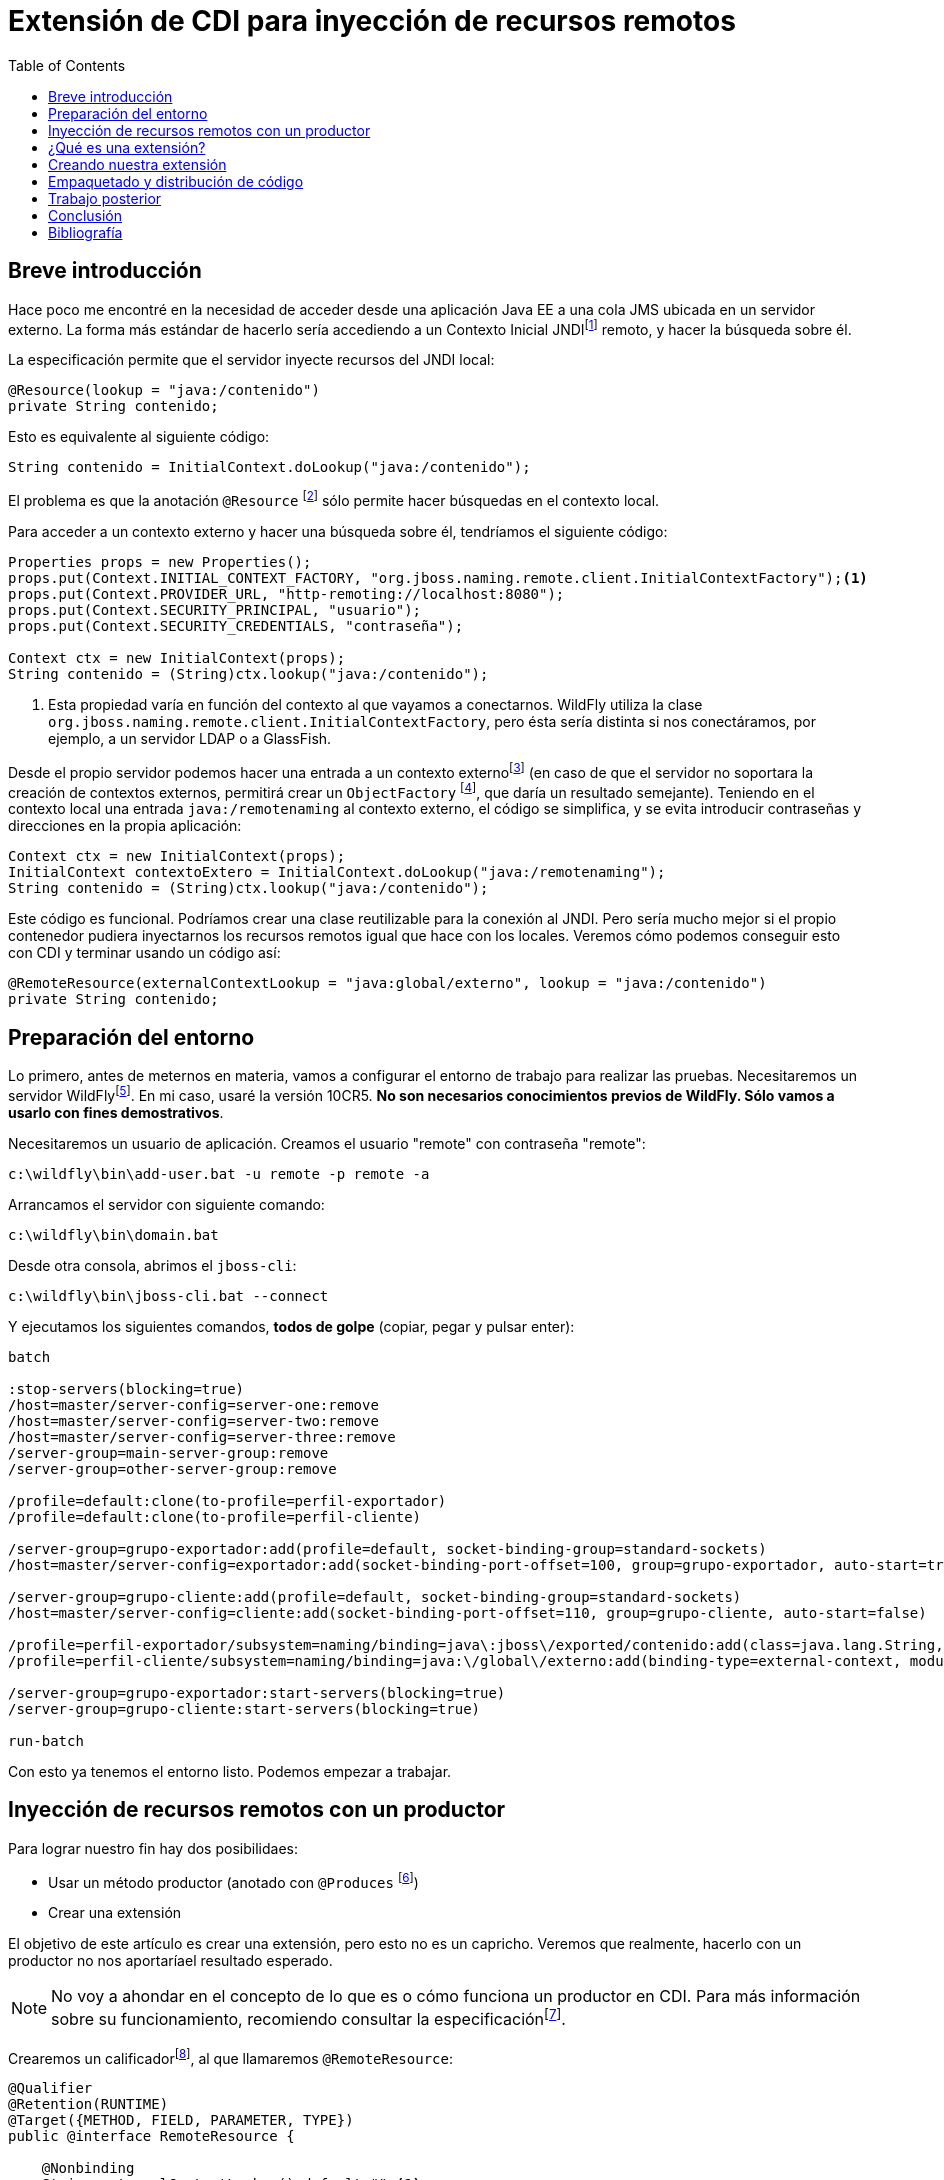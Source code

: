 
:toc:

= Extensión de CDI para inyección de recursos remotos
:showtitle:
:page-navtitle: Extensión de CDI para inyección de recursos remotos
:layout: post

== Breve introducción

Hace poco me encontré en la necesidad de acceder desde una aplicación Java EE a una cola JMS ubicada en un servidor externo. La forma más estándar de hacerlo sería accediendo a un Contexto Inicial JNDIfootnote:[https://docs.oracle.com/javase/8/docs/api/javax/naming/InitialContext.html] remoto, y hacer la búsqueda sobre él.

La especificación permite que el servidor inyecte recursos del JNDI local:

[source,java]
----
@Resource(lookup = "java:/contenido")
private String contenido;
----

Esto es equivalente al siguiente código:

[source,java]
----
String contenido = InitialContext.doLookup("java:/contenido");
----

El problema es que la anotación `@Resource` footnote:[https://docs.oracle.com/javaee/7/api/javax/annotation/Resource.html] sólo permite hacer búsquedas en el contexto local.

Para acceder a un contexto externo y hacer una búsqueda sobre él, tendríamos el siguiente código:

[source,java]
----
Properties props = new Properties();
props.put(Context.INITIAL_CONTEXT_FACTORY, "org.jboss.naming.remote.client.InitialContextFactory");<1>
props.put(Context.PROVIDER_URL, "http-remoting://localhost:8080");
props.put(Context.SECURITY_PRINCIPAL, "usuario");
props.put(Context.SECURITY_CREDENTIALS, "contraseña");

Context ctx = new InitialContext(props);
String contenido = (String)ctx.lookup("java:/contenido");
----
<1> Esta propiedad varía en función del contexto al que vayamos a conectarnos. WildFly utiliza la clase `org.jboss.naming.remote.client.InitialContextFactory`, pero ésta sería distinta si nos conectáramos, por ejemplo, a un servidor LDAP o a GlassFish.

Desde el propio servidor podemos hacer una entrada a un contexto externofootnote:[https://docs.jboss.org/author/display/WFLY10/Global+Bindings+Configuration] (en caso de que el servidor no soportara la creación de contextos externos, permitirá crear un `ObjectFactory` footnote:[https://docs.oracle.com/javase/8/docs/api/javax/naming/spi/ObjectFactory.html], que daría un resultado semejante). Teniendo en el contexto local una entrada `java:/remotenaming` al contexto externo, el código se simplifica, y se evita introducir contraseñas y direcciones en la propia aplicación:

[source,java]
----
Context ctx = new InitialContext(props);
InitialContext contextoExtero = InitialContext.doLookup("java:/remotenaming");
String contenido = (String)ctx.lookup("java:/contenido");
----

Este código es funcional. Podríamos crear una clase reutilizable para la conexión al JNDI. Pero sería mucho mejor si el propio contenedor pudiera inyectarnos los recursos remotos igual que hace con los locales. Veremos cómo podemos conseguir esto con CDI y terminar usando un código así:

[source,java]
----
@RemoteResource(externalContextLookup = "java:global/externo", lookup = "java:/contenido")
private String contenido;
----


== Preparación del entorno

Lo primero, antes de meternos en materia, vamos a configurar el entorno de trabajo para realizar las pruebas. Necesitaremos un servidor WildFlyfootnote:[http://wildfly.org/downloads/]. En mi caso, usaré la versión 10CR5. *No son necesarios conocimientos previos de WildFly. Sólo vamos a usarlo con fines demostrativos*.
 
Necesitaremos un usuario de aplicación. Creamos el usuario "remote" con contraseña "remote":

 c:\wildfly\bin\add-user.bat -u remote -p remote -a
 
Arrancamos el servidor con siguiente comando:

 c:\wildfly\bin\domain.bat
 
Desde otra consola, abrimos el `jboss-cli`:

 c:\wildfly\bin\jboss-cli.bat --connect

Y ejecutamos los siguientes comandos, *todos de golpe* (copiar, pegar y pulsar enter):
[literal]
....
batch

:stop-servers(blocking=true)
/host=master/server-config=server-one:remove
/host=master/server-config=server-two:remove
/host=master/server-config=server-three:remove
/server-group=main-server-group:remove
/server-group=other-server-group:remove 

/profile=default:clone(to-profile=perfil-exportador)
/profile=default:clone(to-profile=perfil-cliente)

/server-group=grupo-exportador:add(profile=default, socket-binding-group=standard-sockets)
/host=master/server-config=exportador:add(socket-binding-port-offset=100, group=grupo-exportador, auto-start=true)

/server-group=grupo-cliente:add(profile=default, socket-binding-group=standard-sockets)
/host=master/server-config=cliente:add(socket-binding-port-offset=110, group=grupo-cliente, auto-start=false)

/profile=perfil-exportador/subsystem=naming/binding=java\:jboss\/exported/contenido:add(class=java.lang.String, value=Entrada JNDI exportada)
/profile=perfil-cliente/subsystem=naming/binding=java:\/global\/externo:add(binding-type=external-context, module=org.jboss.as.naming, class=javax.naming.InitialContext, cache=true, environment=[java.naming.factory.initial=org.jboss.naming.remote.client.InitialContextFactory, java.naming.provider.url=http-remoting:\/\/localhost:8180, java.naming.security.principal=remote, java.naming.security.credentials=remote])

/server-group=grupo-exportador:start-servers(blocking=true)
/server-group=grupo-cliente:start-servers(blocking=true)

run-batch
....

Con esto ya tenemos el entorno listo. Podemos empezar a trabajar.

== Inyección de recursos remotos con un productor

Para lograr nuestro fin hay dos posibilidaes:

* Usar un método productor (anotado con `@Produces` footnote:[https://docs.oracle.com/javaee/7/api/javax/enterprise/inject/Produces.html])
* Crear una extensión

El objetivo de este artículo es crear una extensión, pero esto no es un capricho. Veremos que realmente, hacerlo con un productor no nos aportaríael resultado esperado.

NOTE: No voy a ahondar en el concepto de lo que es o cómo funciona un productor en CDI. Para más información sobre su funcionamiento, recomiendo consultar la especificaciónfootnote:[http://docs.jboss.org/cdi/spec/1.2/cdi-spec-with-assertions.html#producer_method].

Crearemos un calificadorfootnote:[ https://docs.oracle.com/javaee/7/api/javax/inject/Qualifier.html], al que llamaremos `@RemoteResource`:

[source,java]
----
@Qualifier
@Retention(RUNTIME)
@Target({METHOD, FIELD, PARAMETER, TYPE})
public @interface RemoteResource {

    @Nonbinding
    String externalContextLookup() default "";<1>

    @Nonbinding
    String lookup() default "";<2>

    @Nonbinding
    Class clazz() default Object.class;
}
----
<1> Entrada en el JNDI local donde habremos vinculado el contexto remoto.
<2> Búsqueda JNDI que se hará sobre el contexto externo para encontrar el recurso solicitado.
<3> Clase a la que se tendrá que convertir el objeto. Lo entenderemos en un momento.

Después nuestro método productor:

[source,java]
----
@Dependent
public class RemoteResourceProducer {

    private static final Logger logger = Logger.getLogger(RemoteResourceProducer.class.getName());

    @Produces
    @RemoteResource
    public Object create(InjectionPoint ip) {
        RemoteResource annotation = ip.getAnnotated().getAnnotation(RemoteResource.class);

        InitialContext contextoExterno;
        try {
            contextoExterno = InitialContext.doLookup(annotation.externalContextLookup()); <1>
        } catch (NamingException e) {
            logger.log(Level.SEVERE, "No se ha podido acceder al contexto externo. Error: ", e);
            throw new InjectionException(e);
        }

        Object value;
        try {
            value = contextoExterno.lookup(annotation.lookup()); <2>
        } catch (NamingException e) {
            logger.log(Level.SEVERE, "No se ha podido obtener el objeto en el contexto externo. Error: ", e);
            throw new InjectionException(e);
        }

        if (!annotation.clazz().isAssignableFrom(value.getClass())) { <3>
            logger.log(Level.SEVERE, "El tipo de dato no es válido.");
            throw new InjectionException("El tipo de dato no es válido.");
        }

        return value;
    }
}
----

<1> Obtiene el contexto externo
<2> Hace la búsqueda en el contexto externo
<3> Puesto que vamos a devolver un `Object`, tenemos que verificar que el dato es asignable.

Podríamos crear un `EJB` que se inicie al despligue, para verificar la inyección:

[source,java]
----
@Singleton
@Startup
public class Inyeccion {

    private static final Logger logger = Logger.getLogger(Inyeccion.class.getName());

    @Inject
    @RemoteResource(externalContextLookup = "java:/remotenaming", lookup = "java:/contenido", clazz = String.class)
    private Object contenido;

    @PostConstruct
    public void init() {
        logger.log(Level.INFO, "El valor inyectado es: " + (String) contenido);
    }
}
----

¡Funciona! Verifica que el elemento exista y que sea asignable al elemento. En caso de fallo, lanzará una excepción. ¿No es lo mismo que ocurre con cualquier otra inyección? Parecido... pero no.

Esta solución plantea dos problemas:

* Siempre nos va a devolver un objeto de tipo `Object`. Podríamos crear un productor para cada tipo de objeto que fuéramos a recibir, pero seguiría sin ser una solución genérica, y acumularía código duplicado.
* Obliga a hacer las validaciones en tiempo de ejecución. ¿Qué ocurre si el servidor remoto no está accesible? El despliegue se realizará correctamente, pero fallará en tiempo de ejecución cuando se intente acceder.

Ahora que está claro que no era tan sencillo, vamos a crear la extensión.

== ¿Qué es una extensión?

Durante el despliegue de una aplicación, el contenedor de CDI procesa todas las clases que encuentra en el classpath y verifica si éstas son "candidatas" a ser `beans` y si puede realizarse en ellas inyección de dependencias. La especificación de CDI define una serie de eventos que el contenedor lanza durante el desplieguefootnote:[http://docs.jboss.org/cdi/spec/1.2/cdi-spec-with-assertions.html#init_events].

Uno de estos eventos es el `ProcessInjectionTarget` footnote:[https://docs.oracle.com/javaee/7/api/javax/enterprise/inject/spi/ProcessInjectionTarget.html], que se lanzará por cada clase encontrada sobre la que *se pueda* realizar inyección de dependencias. Esto no quiere decir que tenga ninguna anotación de `@Inject`, sólo indica que es una clase válida para inyecciónfootnote:[http://docs.jboss.org/cdi/spec/1.2/cdi-spec-with-assertions.html#legal_injection_point_types].

La clase `ProcessInjectionTarget` permite modificar la inyección que se realiza en la clase que está siendo procesada. ¿Qué nos aporta esto? Nos permite recorrer todas las propiedades de la clase, buscar aquellas que tienen nuestra anotación, e introducir un mecanismo propio para resolver la inyección.

Todo eso se ejecutará antes de que la aplicación termine el despliegue, por lo que podremos realizar cualquier tipo de validación y, en caso de error, cancelar el propio despliegue.

== Creando nuestra extensión

Partiremos de un proyecto web (.war). Java EE 7 hizo opcional el archivo `beans.xml` que antes se requería para activar CDI. Sin embargo, su presencia sigue siendo necesaria para activar las extensiones:

[source,xml]
.WEB-INF/beans.xml
----
<?xml version="1.0" encoding="UTF-8"?>
<beans xmlns="http://xmlns.jcp.org/xml/ns/javaee"
       xmlns:xsi="http://www.w3.org/2001/XMLSchema-instance"
       xsi:schemaLocation="http://xmlns.jcp.org/xml/ns/javaee http://xmlns.jcp.org/xml/ns/javaee/beans_1_1.xsd">
</beans>
----

Ahora vamos a crear una clase para la extensión, aunque de momento no va a hacer nada útil:
[source,java]
----
package es.guillermogonzalezdeaguero.remoteresource;

import javax.enterprise.inject.spi.Extension;

public class RemoteResourceLoaderExtension implements Extension {
    private static final Logger logger = Logger.getLogger(RemoteResourceLoaderExtension.class.getName());
    
    public RemoteResourceLoaderExtension() {
        logger.log(Level.INFO, "La extensión ha sido instanciada.");
    }
}
----

CDI detecta las extensiones mediante el mecanismo de carga de servicios de Javafootnote:[https://docs.oracle.com/javase/tutorial/ext/basics/spi.html]. Para que detecte nuestra extensión, tendremos que crear un archivo
 `javax.enterprise.inject.spi.Extension` en la carpeta META-INF\services, introduciendo como contenido el nombre completo de las clases de extensión, una en cada línea. En nuestro caso, sólo tenemos una extensión y el contenido sería el siguiente:

[source, java]
.META-INF\services\javax.enterprise.inject.spi.Extension
----
es.guillermogonzalezdeaguero.remoteresource.RemoteResourceLoaderExtension
----

Si desplegamos la aplicación, veremos en consola el mensaje "La extensión ha sido instanciada", indicando que todo va según lo previsto.

El siguiente paso es crear la anotación que usaremos para indicar la inyección. Será nuestro equivalente al `@Inject`:

[source,java]
----
package es.guillermogonzalezdeaguero.remoteresource;

import java.lang.annotation.ElementType;
import java.lang.annotation.Retention;
import java.lang.annotation.RetentionPolicy;
import java.lang.annotation.Target;

@Retention(value = RetentionPolicy.RUNTIME)
@Target(value = {ElementType.FIELD})
public @interface RemoteResource {

    public String externalContextLookup(); <1>

    public String lookup(); <2>
}
----

<1> Búsqueda que debe hacerse en el JNDI local para obtener el `InitialContext` remoto
<2> Búsqueda que se hará sobre el contexto externo para obtener el recurso a inyectar

Es importante fijarse en el hecho de que la anotación *no es un calificador*, sino una anotación a secas. Los calificadores son anotaciones especiales que CDI utiliza en su mecanismo estándar de inyección para distinguir distintos `beans` de un mismo tipo. Nosotros estamos gestionando nuestra propia inyección y por tanto, no tenemos ninguna restricción.

Vamos a crear ahora un EJB que se arranque en el despliegue y que haga uso de esta anotación:

[source,java]
----
package es.gonzalezdeaguero.remoteresourcetest;

import es.guillermogonzalezdeaguero.remoteresource.RemoteResource;
import javax.annotation.PostConstruct;
import javax.ejb.Singleton;
import javax.ejb.Startup;

@Singleton
@Startup
public class InjectionTest {

    @RemoteResource(externalContextLookup = "java:global/externo", lookup = "java:/contenido")
    private String contenido;

    @PostConstruct
    public void init() {
        System.out.println("Contenido leído del JNDI remoto: " + contenido);
    }
}
----

Si desplegamos ahora la aplicación, veremos que, como era de esperar, la variable es nula. Es lógico, teniendo en cuenta que nuestra extensión todavía no hace nada. Pero, si no ha sido posible procesar la inyección, ¿por qué CDI no ha lanzado una excepción indicándolofootnote:[http://docs.jboss.org/cdi/spec/1.2/cdi-spec-with-assertions.html#unsatisfied_and_ambig_dependencies]? Muy sencillo: CDI *no sabe que para nosotros esa anotación representa un punto de inyección*. A todos los efectos, esa anotación no representa más que un metadato. Para CDI no es nada. Lo será para nosotros cuando hayamos programado la extensión, y correrá por nuestra cuenta hacer las verificaciones pertinentes y lanzar las excepcciones `DefinitionError` footnote:[http://docs.oracle.com/javaee/7/api/javax/enterprise/inject/spi/DefinitionException.html] o `DeploymentException` footnote:[https://docs.oracle.com/javaee/7/api/javax/enterprise/inject/spi/DeploymentException.html].

Vamos a añadir ahora el código a nuestra extensión:

[source,java]
----
package es.guillermogonzalezdeaguero.remoteresource;

import java.lang.reflect.Field;
import java.util.HashMap;
import java.util.Map;
import java.util.Map.Entry;
import java.util.Set;
import java.util.logging.Logger;
import javax.enterprise.context.spi.CreationalContext;
import javax.enterprise.event.Observes;
import javax.enterprise.inject.InjectionException;
import javax.enterprise.inject.spi.AnnotatedField;
import javax.enterprise.inject.spi.AnnotatedType;
import javax.enterprise.inject.spi.Extension;
import javax.enterprise.inject.spi.InjectionPoint;
import javax.enterprise.inject.spi.InjectionTarget;
import javax.enterprise.inject.spi.ProcessInjectionTarget;
import javax.naming.InitialContext;
import javax.naming.NamingException;

/**
 *
 * @author Guillermo González de Agüero
 */
public class RemoteResourceLoaderExtension implements Extension {

    private static final Logger logger = Logger.getLogger(RemoteResourceLoaderExtension.class.getName());

    public <T> void initializePropertyLoading(final @Observes ProcessInjectionTarget<T> pit) {
        AnnotatedType<T> at = pit.getAnnotatedType();

        boolean anyMatch = at.getFields().
                stream().
                anyMatch(f -> f.isAnnotationPresent(RemoteResource.class));<1>
        if (!anyMatch) {
            return;
        }

        // Se verifica que todas las inyecciones sean válidas
        Map<AnnotatedField, Object> fieldValues = new HashMap<>();
        at.getFields().stream().
                filter(f -> f.isAnnotationPresent(RemoteResource.class)).
                forEach(annotatedField -> {<2>
                    RemoteResource remoteResource = annotatedField.getAnnotation(RemoteResource.class);
                    Field field = annotatedField.getJavaMember();

                    try {
                        T value = performLookup(remoteResource);
                        validateValue(field, value);
                    } catch (Exception e) {
                        pit.addDefinitionError(new InjectionException(e));<3>
                    }
                });

        // Se establece el mecanismo para realizar la inyección cuando algún bean la solicite
        final InjectionTarget<T> it = pit.getInjectionTarget();
        InjectionTarget<T> wrapped = new InjectionTarget<T>() {
            @Override
            @SuppressWarnings("unchecked")
            public void inject(T instance, CreationalContext<T> ctx) {
                it.inject(instance, ctx);<4>
                
                Stream.of(instance.getClass().getDeclaredFields()).
                        filter(f -> f.isAnnotationPresent(RemoteResource.class)).
                        forEach(field -> {
                            T value = null;
                            try {
                                value = performLookup(field.getAnnotation(RemoteResource.class));<5>
                                validateValue(field, value);
                            } catch (Exception e) {
                                throw new InjectionException(e);
                            }

                            try {
                                field.set(instance, value);<6>
                            } catch (IllegalArgumentException | IllegalAccessException e) {
                                throw new InjectionException(e);
                            }
                        });
            }

            @Override
            public void postConstruct(T instance) {
                it.postConstruct(instance);
            }

            @Override
            public void preDestroy(T instance) {
                it.dispose(instance);
            }

            @Override
            public void dispose(T instance) {
                it.dispose(instance);
            }

            @Override
            public Set<InjectionPoint> getInjectionPoints() {
                return it.getInjectionPoints();
            }

            @Override
            public T produce(CreationalContext<T> ctx) {
                return it.produce(ctx);
            }
        };

        pit.setInjectionTarget(wrapped);<7>
    }

    private <T> T performLookup(RemoteResource annotation) throws NamingException {
        String externalContextLookup = annotation.externalContextLookup();
        String jndiLookup = annotation.lookup();

        InitialContext context = InitialContext.doLookup(externalContextLookup);

        return (T) context.lookup(jndiLookup);
    }

    private <T> void validateValue(Field field, T value) {
        if (value == null) {
            throw new IllegalArgumentException("No value found for field " + field.toString());
        }

        if (!field.getType().isAssignableFrom(value.getClass())) {
            throw new IllegalArgumentException("Incompatible value type for field " + field.toString());
        }
    }
}
----

<1> A este método nos van a llegar todas las clases que se procesen. Verificamos que efectivamente haya *alguna* propiedad con nuestra anotación
<2> Cogemos únicamente las propiedades anotadas y verificamos que la búsqueda sea válida
<3> En caso de error, debemos avisar al contenedor para que muestre un mensaje al usuario y cancele el despliegue, si es necesario.
<4> Delegamos de primeras todas las inyecciones al método que hubiera predefinido. Lo que estamos haciendo aquí es modificar *toda la inyección en esta clase*. Esto incluye las propiedades anotadas con `@Inject`. Haciendo esta llamada, dejamos que el contenedor *y otras extensiones que se hayan cargado antes de la nuestra* hagan lo que tuvieran ya previsto, y después añadimos nuestro procesamiento.
<5> Se van recorriendo todos los campos y se hace la búsqueda del JNDI y se valida de nuevo (el valor podría haber cambiado).
<6> Finalmente asignamos el valor. Este método `inject()` será llamado cada vez que se instancie una clase y se requiera inyectar un campo con nuestra anotación.
<7> Cambiamos el `InjectionTarget` footnote:[https://docs.oracle.com/javaee/7/api/javax/enterprise/inject/spi/InjectionTarget.html] de la clase por el nuestro, que ha decoradofootnote:[https://es.wikipedia.org/wiki/Decorator_%28patr%C3%B3n_de_dise%C3%B1o%29] el original.

La idea es muy sencilla: 

* CDI llamará a nuestra extensión lanzando un evento por cada clase que encuentre sobre la que se pueda realizar inyección.
* En cada clase, verificaremos si tiene alguna propiedad donde *nosotros* debamos hacer algún tipo de inyección
* Verificamos la disponibilidad de los datos solicitados en cada caso.
* Decoramos el `InjectionTarget` de la clase, añadiendo la lógica necesaria para realizar la inyección en nuestros campos.

Si desplegamos ahora nuestra aplicación, veremos que el valor se inyecta correctamente. Podemos probar a parar el servidor remoto para verificar que se ejecutan correctamente las validaciones y se cancela el despliegue en caso de que el recurso remoto no esté disponible.

== Empaquetado y distribución de código

Todo este trabajo está muy bien, pero no queremos copiar y pegar en cada proyecto donde lo necesitemos. Por suerte, la especificación contempla la posibilidad de empaquetar las extensiones en un JARfootnote:[http://docs.jboss.org/cdi/spec/1.2/cdi-spec-with-assertions.html#bean_archive]. Sólo tendremos que mover nuestras clases, el `META-INF\services\javax.enterprise.inject.spi.Extension` y copiar el `beans.xml` a la carpeta META-INF, y ya podremos compilar como JAR e importarlo desde cualquier proyecto web.

La inclusión del `beans.xml` dentro del JAR no es necesaria: funcionaría sin ella *siempre y cuando el proyecto web que la importe contenga un beans.xml*. Puesto que este fichero es opcional en Java EE 7, para evitar cualquier tipo de problema, lo mejor es incluirlo en el propio JAR. Para no tener incompatibilidades entre los atributos del beans.xml de nuestro JAR y los del WAR que lo importe, nuestro `beans.xml` del JAR debe estar vacío o dejar todos los valores por defecto, como en nuestro ejemplo.

== Trabajo posterior

Genial, tenemos nuestra extensión y ya se procesa nuestra anotación. Va todo de lujo. Pero ahora hemos usado nuestra anotación en un bean con ámbito de peticiónfootnote:[https://docs.oracle.com/javaee/7/api/javax/enterprise/context/RequestScoped.html]. Cada vez que alguien carga la página, se tiene que hacer la búsqueda en el JNDI remoto. Estaría bien poder cacheara el resultado. 

Conforme vamos usándolo, descubrimos otras carencias: ¿qué ocurre si una búsqueda no está disponible en el momento del despliegue? La validación fallará y ya aplicación no se podrá desplegar. Por otra parte, sólo permitimos la inyección en propiedades, pero no en setters, como ocurre con los `@Inject`.

A continuación, abordaremos las siguientes cuestiones:

* Hacer opcional la validación del despliegue.
* Permitir cachear las búsquedas remotas.

Para empezar, modificaremos nuestra anotación `@RemoteResource` para dar soporte a estas nuevas funcionalidades:

[source,java]
----
package es.guillermogonzalezdeaguero.remoteresource;

import static java.lang.annotation.ElementType.FIELD;
import java.lang.annotation.Retention;
import static java.lang.annotation.RetentionPolicy.RUNTIME;
import java.lang.annotation.Target;

@Retention(RUNTIME)
@Target(FIELD)
public @interface RemoteResource {

    String externalContextLookup();

    String lookup();

    boolean cache() default true;

    boolean validateOnDeployment() default true;
}
----

Y después modificaremos la extensión:

[source,java]
----
package es.guillermogonzalezdeaguero.remoteresource;

import java.lang.reflect.Field;
import java.util.HashMap;
import java.util.Map;
import java.util.Set;
import java.util.logging.Logger;
import java.util.stream.Stream;
import javax.enterprise.context.spi.CreationalContext;
import javax.enterprise.event.Observes;
import javax.enterprise.inject.InjectionException;
import javax.enterprise.inject.spi.AnnotatedType;
import javax.enterprise.inject.spi.Extension;
import javax.enterprise.inject.spi.InjectionPoint;
import javax.enterprise.inject.spi.InjectionTarget;
import javax.enterprise.inject.spi.ProcessInjectionTarget;
import javax.naming.InitialContext;
import javax.naming.NamingException;

public class RemoteResourceLoaderExtension implements Extension {

    private static final Logger logger = Logger.getLogger(RemoteResourceLoaderExtension.class.getName());

    public <T> void initializePropertyLoading(final @Observes ProcessInjectionTarget<T> pit) {
        AnnotatedType<T> at = pit.getAnnotatedType();

        boolean anyMatch = at.getFields().
                stream().
                anyMatch(f -> f.isAnnotationPresent(RemoteResource.class));
        if (!anyMatch) {
            return;
        }

        Map<String, Object> cachedLookups = new HashMap<>();
        at.getFields().stream().
                filter(f -> f.isAnnotationPresent(RemoteResource.class)).
                forEach(annotatedField -> {
                    RemoteResource remoteResource = annotatedField.getAnnotation(RemoteResource.class);
                    Field field = annotatedField.getJavaMember();

                    if (remoteResource.validateOnDeployment()) {<1>
                        try {
                            lookupAndValidateAndCache(remoteResource, field, cachedLookups);
                        } catch (Exception e) {
                            pit.addDefinitionError(new InjectionException(e));
                        }
                    }

                });

        final InjectionTarget<T> it = pit.getInjectionTarget();
        InjectionTarget<T> wrapped = new InjectionTarget<T>() {
            @Override
            @SuppressWarnings("unchecked")
            public void inject(T instance, CreationalContext<T> ctx) {
                it.inject(instance, ctx);

                Stream.of(instance.getClass().getDeclaredFields()).
                        filter(f -> f.isAnnotationPresent(RemoteResource.class)).
                        forEach(field -> {
                            RemoteResource annotation = field.getAnnotation(RemoteResource.class);

                            field.setAccessible(true);
                            try {
                                T value = lookupAndValidateAndCache(annotation, field, cachedLookups);
                                field.set(instance, value);
                            } catch (Throwable e) {
                                throw new InjectionException(e);
                            }
                        });
            }

            @Override
            public void postConstruct(T instance) {
                it.postConstruct(instance);
            }

            @Override
            public void preDestroy(T instance) {
                it.dispose(instance);
            }

            @Override
            public void dispose(T instance) {
                it.dispose(instance);
            }

            @Override
            public Set<InjectionPoint> getInjectionPoints() {
                return it.getInjectionPoints();
            }

            @Override
            public T produce(CreationalContext<T> ctx) {
                return it.produce(ctx);
            }
        };

        pit.setInjectionTarget(wrapped);
    }

    private <T> T lookupAndValidateAndCache(RemoteResource annotation, Field field, Map<String, Object> cache) throws NamingException {
        String key = annotation.externalContextLookup() + annotation.lookup();

        T value;
        if (annotation.cache()) {<2>
            value = (T) cache.get(key);
            if (value == null) {
                value = performLookup(annotation);
                validateValue(field, value);
                cache.put(key, value);<3>
            }
        } else {
            value = performLookup(annotation);
            validateValue(field, value);
        }

        return value;
    }

    private <T> T performLookup(RemoteResource annotation) throws NamingException {
        String externalContextLookup = annotation.externalContextLookup();
        String jndiLookup = annotation.lookup();

        InitialContext context = InitialContext.doLookup(externalContextLookup);

        return (T) context.lookup(jndiLookup);
    }

    private <T> void validateValue(Field field, T value) {
        if (value == null) {
            throw new IllegalArgumentException("No value found for field " + field.toString());
        }

        if (!field.getType().isAssignableFrom(value.getClass())) {
            throw new IllegalArgumentException("Incompatible value type for field " + field.toString());
        }
    }
}
----

<1> Sólo se valida en el despliegue en caso de que se haya solicitado
<2> Verificamos si el elemento hace uso de caché.
<3> Se guarda el valor para usos futuros usando como clave la búsqueda del contexto externo concatenado la búsqueda local y la remota.

== Conclusión

CDI ha cambiado la forma en que se programan aplicaciones para la plataforma Java EE. Va camino de convertirse en el lo que debería haber sido desde un primer momento el EJBfootnote:[https://blogs.oracle.com/theaquarium/entry/ejb_and_cdi_alignment_and]. Pero CDI va mucho más allá.

La mayoría de la gente conoce sus funcionalidaes básicas: inyección de dependencias, contextos, productores, calificadores, etc. Lo que se usa todos los días. La API de extensiones es algo oscura y desconocida, aunque hemos podido ver que realmente no es complicada de usar.

Está claro que esta no es la extensión más útil que podríamos haber creado. No se hacen búsquedas en JNDI externos a diario, y para casos concretos, es más cómodo crear un alias local en el servidor. Lo verdaderamente importante es comprender las posibilidades que nos ofrece la plataforma y saber cuándo debe usarse cada cosa.

Realmente, hemos visto que no hemos hecho nada que no hubiéramos podido hacer con un simple productor. Pero también hemos visto las dos grandes ventajas de usar una extensión: *tipado fuerte* y *validación en el despliegue*.

En Internet podemos encontrar varios artículos que explican cómo crear un sistema de configuración en CDI mediante un productorfootnote:[https://martinsdeveloperworld.wordpress.com/2014/02/23/injecting-configuration-values-using-cdis-injectionpoint/]. Es una opción sencilla y válida, pero ¿no sería mejor que durante el despliegue se verificase que todas las configuraciones solicitadas están disponibles? Imaginemos un caso algo más complejo: tenemos un archivo de configuración que se fusiona después con una lista de propiedades leídas de base de datos. Conforme aumenta la lógica, coge fuerza la idea de delegar el trabajo al propio contenedor.

Crear un productor tiene la ventaja de permitir lidiar con datos que puedan variar en tiempo de ejecución. Como norma general, siempre que todas las posibilidades se conocen ya en el despliegue, recomiendo usar una extensión.

Código fuente: https://github.com/ggam/remoteresource

== Bibliografía

[bibliography]
- Detalles de implementación: http://docs.jboss.org/cdi/spec/1.2/cdi-spec-with-assertions.html
- Configuración del servidor: https://docs.jboss.org/author/display/WFLY10/Naming+Subsystem+Configuration
- Idea original: http://www.javacodegeeks.com/2014/02/tutorial-writing-your-own-cdi-extension.html
